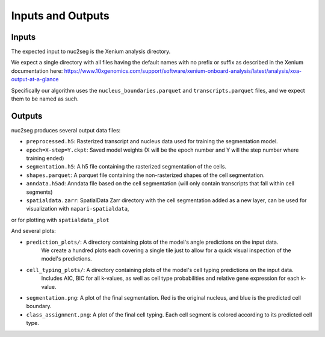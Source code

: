 Inputs and Outputs
==================

Inputs
------

The expected input to nuc2seg is the Xenium analysis directory.

We expect a single directory with all files having the default names with no prefix or suffix
as described in the Xenium documentation here: https://www.10xgenomics.com/support/software/xenium-onboard-analysis/latest/analysis/xoa-output-at-a-glance

Specifically our algorithm uses the ``nucleus_boundaries.parquet`` and ``transcripts.parquet`` files, and we expect
them to be named as such.

Outputs
-------

nuc2seg produces several output data files:

- ``preprocessed.h5``: Rasterized transcript and nucleus data used for training the segmentation model.
- ``epoch=X-step=Y.ckpt``: Saved model weights (X will be the epoch number and Y will the step number where training ended)
- ``segmentation.h5``: A h5 file containing the rasterized segmentation of the cells.
- ``shapes.parquet``: A parquet file containing the non-rasterized shapes of the cell segmentation.
- ``anndata.h5ad``: Anndata file based on the cell segmentation (will only contain transcripts that fall within cell segments)
- ``spatialdata.zarr``: SpatialData Zarr directory with the cell segmentation added as a new layer, can be used for visualization with ``napari-spatialdata``,
or for plotting with ``spatialdata_plot``

And several plots:


- ``prediction_plots/``: A directory containing plots of the model's angle predictions on the input data.
                         We create a hundred plots each covering a single tile just to allow for a quick visual inspection of the model's predictions.
- ``cell_typing_plots/``: A directory containing plots of the model's cell typing predictions on the input data.
                          Includes AIC, BIC for all k-values, as well as cell type probabilities and relative gene expression
                          for each k-value.
- ``segmentation.png``: A plot of the final segmentation. Red is the original nucleus, and blue is the predicted cell boundary.
- ``class_assignment.png``: A plot of the final cell typing. Each cell segment is colored according to its predicted cell type.
